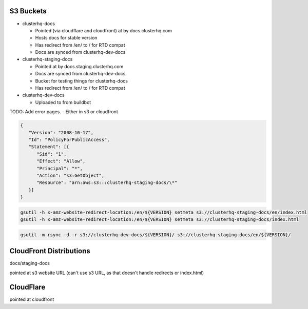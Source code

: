 S3 Buckets
----------

- clusterhq-docs

  - Pointed (via cloudflare and cloudfront) at by docs.clusterhq.com
  - Hosts docs for stable version
  - Has redirect from /en/ to / for RTD compat
  - Docs are synced from clusterhq-dev-docs


- clusterhq-staging-docs

  - Pointed at by docs.staging.clusterhq.com
  - Docs are synced from clusterhq-dev-docs
  - Bucket for testing things for clusterhq-docs
  - Has redirect from /en/ to / for RTD compat


- clusterhq-dev-docs

  - Uploaded to from buildbot


TODO: Add error pages.
- Either in s3 or cloudfront


.. code:: json

   {
      "Version": "2008-10-17",
      "Id": "PolicyForPublicAccess",
      "Statement": [{
         "Sid": "1",
         "Effect": "Allow",
         "Principal": "*",
         "Action": "s3:GetObject",
         "Resource": "arn:aws:s3:::clusterhq-staging-docs/\*"
      }]
   }

.. code:: bash

   gsutil -h x-amz-website-redirect-location:/en/${VERSION} setmeta s3://clusterhq-staging-docs/en/index.html
   gsutil -h x-amz-website-redirect-location:/en/${VERSION} setmeta s3://clusterhq-staging-docs/index.html


.. code:: bash

   gsutil -m rsync -d -r s3://clusterhq-dev-docs/${VERSION}/ s3://clusterhq-staging-docs/en/${VERSION}/

CloudFront Distributions
------------------------

docs/staging-docs

pointed at s3 website URL
(can't use s3 URL, as that doesn't handle redirects or index.html)


CloudFlare
----------

pointed at cloudfront
